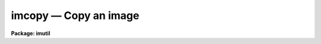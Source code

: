 imcopy — Copy an image
======================

**Package: imutil**

.. raw:: html

  <BODY>
  <TABLE WIDTH="100%" BORDER=0><TR>
  <TD ALIGN=LEFT><FONT SIZE=4>
  <B>imcopy (Oct84)</B></FONT></TD>
  <TD ALIGN=CENTER><FONT SIZE=4>
  <B>images.imutil</B>
  </FONT></TD>
  <TD ALIGN=RIGHT><FONT SIZE=4>
  <B>imcopy (Oct84)</B></FONT></TD>
  </TR></TABLE><P>
  <TITLE>imcopy</TITLE>
  <UL>
  </UL>
  <H2><A NAME="s_name">NAME</A></H2>
  <! BeginSection: 'NAME'>
  <UL>
  imcopy -- copy images
  </UL>
  <! EndSection:   'NAME'>
  <H2><A NAME="s_usage_">USAGE	</A></H2>
  <! BeginSection: 'USAGE	'>
  <UL>
  imcopy input output
  </UL>
  <! EndSection:   'USAGE	'>
  <H2><A NAME="s_parameters">PARAMETERS</A></H2>
  <! BeginSection: 'PARAMETERS'>
  <UL>
  <DL>
  <DT><B><A NAME="l_input">input</A></B></DT>
  <! Sec='PARAMETERS' Level=0 Label='input' Line='input'>
  <DD>Images to be copied.
  </DD>
  </DL>
  <DL>
  <DT><B><A NAME="l_output">output</A></B></DT>
  <! Sec='PARAMETERS' Level=0 Label='output' Line='output'>
  <DD>Output images or directory.
  </DD>
  </DL>
  <DL>
  <DT><B><A NAME="l_verbose">verbose = yes</A></B></DT>
  <! Sec='PARAMETERS' Level=0 Label='verbose' Line='verbose = yes'>
  <DD>Print each operation as it takes place?
  </DD>
  </DL>
  </UL>
  <! EndSection:   'PARAMETERS'>
  <H2><A NAME="s_description">DESCRIPTION</A></H2>
  <! BeginSection: 'DESCRIPTION'>
  <UL>
  Each of the input images, which may be given as a general image template
  including sections, is copied to the corresponding output image list,
  which may also be given as an image template, or the output directory.
  If the output is a list of images then the number of input images must be
  equal to the number of output images and the input and output images are paired
  in order.  If the output image name exists and contains a section then the
  input image (provided it is the same size as the section) will be copied
  into that section of the input image.  If the output image name does not
  have a section specification and if it is the same as the input image name
  then the input image is copied to a temporary file which replaces the input
  image when the copy is successfully concluded.  Note that these are the only
  cases where clobber checking is bypassed; that is, if an output image name
  is not equal to the input image name or a subsection of an existing image
  and the file already exists then a clobber error will occur if
  clobber checking is in effect.
  <P>
  The verbose options prints for each copy lines of the form:
  <PRE>
  <P>
  input image -&gt; output image
  </PRE>
  </UL>
  <! EndSection:   'DESCRIPTION'>
  <H2><A NAME="s_examples">EXAMPLES</A></H2>
  <! BeginSection: 'EXAMPLES'>
  <UL>
  1. For a simple copy of an image:
  <P>
  	cl&gt; imcopy image imagecopy
  <P>
  2. To copy a portion of an image:
  <P>
  	cl&gt; imcopy image[10:20,*] subimage
  <P>
  3. To copy several images:
  <P>
  	cl&gt; imcopy image1,image2,frame10 a,b,c
  <P>
  4. To trim an image:
  <P>
  	cl&gt; imcopy image[10:20,*] image
  <P>
  In the above example the specified section of the input image replaces the
  original input image.  To trim several images using an image template:
  <P>
  	cl&gt; imcopy frame*[1:512,1:512] frame*
  <P>
  In this example all images beginning with "<TT>frame</TT>" are trimmed to 512 x 512.
  <P>
  5. To copy a set of images to a new directory:
  <P>
  <PRE>
  	cl&gt; imcopy image* directory
  			or
  	cl&gt; imcopy image* directory$
  			or
  	cl&gt; imcopy image* osdirectory
  </PRE>
  <P>
  where "<TT>osdirectory</TT>" is an operating system directory name (i.e. /user/me
  in UNIX).
  <P>
  6. To copy a section of an image in an already existing image of
     sufficient size to contain the input section.
  <P>
  <PRE>
  	cl&gt; imcopy image[1:512,1:512] outimage[257:768,257:768]
  </PRE>
  <P>
  </UL>
  <! EndSection:   'EXAMPLES'>
  <H2><A NAME="s_bugs">BUGS</A></H2>
  <! BeginSection: 'BUGS'>
  <UL>
  The distinction between copying to a section of an existing image
  and overwriting a input image is rather inobvious.
  </UL>
  <! EndSection:    'BUGS'>
  
  <! Contents: 'NAME' 'USAGE	' 'PARAMETERS' 'DESCRIPTION' 'EXAMPLES' 'BUGS'  >
  
  </BODY>
  </HTML>